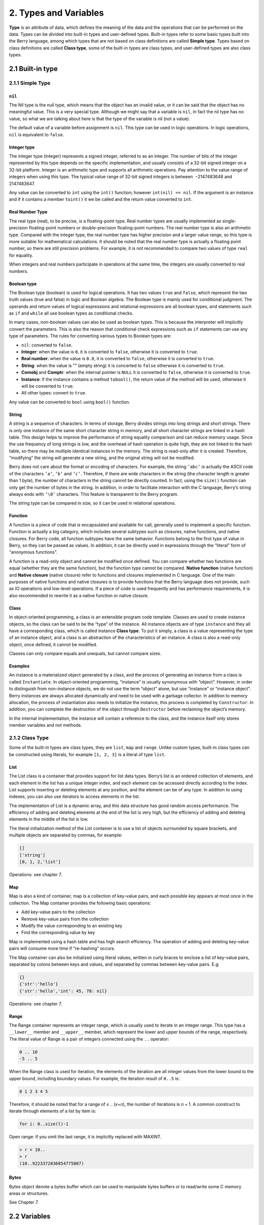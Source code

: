2. Types and Variables
======================

**Type** is an attribute of data, which defines the meaning of the data
and the operations that can be performed on the data. Types can be
divided into built-in types and user-defined types. Built-in types refer
to some basic types built into the Berry language, among which types
that are not based on class definitions are called **Simple type**.
Types based on class definitions are called **Class type**, some of the
built-in types are class types, and user-defined types are also class
types.

2.1 Built-in type
-----------------

2.1.1 Simple Type
~~~~~~~~~~~~~~~~~

``nil``
^^^^^^^

The Nil type is the null type, which means that the object has an
invalid value, or it can be said that the object has no meaningful
value. This is a very special type. Although we might say that a
variable is ``nil``, in fact the nil type has no value, so what we are
talking about here is that the type of the variable is nil (not a
value).

The default value of a variable before assignment is ``nil``. This type
can be used in logic operations. In logic operations, ``nil`` is
equivalent to ``false``.

Integer type
^^^^^^^^^^^^

The integer type (integer) represents a signed integer, referred to as
an integer. The number of bits of the integer represented by this type
depends on the specific implementation, and usually consists of a 32-bit
signed integer on a 32-bit platform. Integer is an arithmetic type and
supports all arithmetic operations. Pay attention to the value range of
integers when using this type. The typical value range of 32-bit signed
integers is between  −2147483648 and 2147483647.

Any value can be converted to ``int`` using the ``int()`` function;
however ``int(nil) == nil``. If the argument is an instance and if it
contains a member ``toint()`` it we be called and the return value
converted to ``int``.

Real Number Type
^^^^^^^^^^^^^^^^

The real type (real), to be precise, is a floating-point type. Real
number types are usually implemented as single-precision floating-point
numbers or double-precision floating-point numbers. The real number type
is also an arithmetic type. Compared with the integer type, the real
number type has higher precision and a larger value range, so this type
is more suitable for mathematical calculations. It should be noted that
the real number type is actually a floating point number, so there are
still precision problems. For example, it is not recommended to compare
two values of type ``real`` for equality.

When integers and real numbers participate in operations at the same
time, the integers are usually converted to real numbers.

Boolean type
^^^^^^^^^^^^

The Boolean type (boolean) is used for logical operations. It has two
values ``true`` and ``false``, which represent the two truth values
(true and false) in logic and Boolean algebra. The Boolean type is
mainly used for conditional judgment. The operands and return values of
logical expressions and relational expressions are all boolean types,
and statements such as ``if`` and ``while`` all use boolean types as
conditional checks.

In many cases, non-boolean values can also be used as boolean types.
This is because the interpreter will implicitly convert the parameters.
This is also the reason that conditional check expressions such as
``if`` statements can use any type of parameters. The rules for
converting various types to Boolean types are:

-  ``nil``: converted to ``false``.

-  **Integer**: when the value is ``0``, it is converted to ``false``,
   otherwise it is converted to ``true``.

-  **Real number**: when the value is ``0.0``, it is converted to
   ``false``, otherwise it is converted to ``true``.

-  **String**: when the value is "" (empty string) it is concerted to
   ``false`` otherwise it is converted to ``true``.

-  **Comobj** and **Comptr**: when the internal pointer is ``NULL`` it
   is converted to ``false``, otherwise it is converted to ``true``.

-  **Instance**: if the instance contains a method ``tobool()``, the
   return value of the method will be used, otherwise it will be
   converted to ``true``.

-  All other types: convert to ``true``.

Any value can be converted to ``bool`` using ``bool()`` function.

String
^^^^^^

A string is a sequence of characters. In terms of storage, Berry divides
strings into long strings and short strings. There is only one instance
of the same short character string in memory, and all short character
strings are linked in a hash table. This design helps to improve the
performance of string equality comparison and can reduce memory usage.
Since the use frequency of long strings is low, and the overhead of hash
operation is quite high, they are not linked to the hash table, so there
may be multiple identical instances in the memory. The string is
read-only after it is created. Therefore, “modifying” the string will
generate a new string, and the original string will not be modified.

Berry does not care about the format or encoding of characters. For
example, the string ``’abc’`` is actually the ASCII code of the
characters ``’a’``, ``’b’`` and ``’c’``. Therefore, if there are wide
characters in the string (the character length is greater than 1 byte),
the number of characters in the string cannot be directly counted. In
fact, using the ``size()`` function can only get the number of bytes in
the string. In addition, in order to facilitate interaction with the C
language, Berry’s string always ends with ``’\0’`` characters. This
feature is transparent to the Berry program.

The string type can be compared in size, so it can be used in relational
operations.

Function
^^^^^^^^

A function is a piece of code that is encapsulated and available for
call, generally used to implement a specific function. Function is
actually a big category, which includes several subtypes such as
closures, native functions, and native closures. For Berry code, all
function subtypes have the same behavior. Functions belong to the first
type of value in Berry, so they can be passed as values. In addition, it
can be directly used in expressions through the “literal” form of
“anonymous functions”.

A function is a read-only object and cannot be modified once defined.
You can compare whether two functions are equal (whether they are the
same function), but the function type cannot be compared. **Native
function** (native function) and **Native closure** (native closure)
refer to functions and closures implemented in C language. One of the
main purposes of native functions and native closures is to provide
functions that the Berry language does not provide, such as IO
operations and low-level operations. If a piece of code is used
frequently and has performance requirements, it is also recommended to
rewrite it as a native function or native closure.

Class
^^^^^

In object-oriented programming, a class is an extensible program code
template. Classes are used to create instance objects, so the class can
be said to be the “type” of the instance. All instance objects are of
type ``instance`` and they all have a corresponding class, which is
called instance **Class type**. To put it simply, a class is a value
representing the type of an instance object, and a class is an
abstraction of the characteristics of an instance. A class is also a
read-only object, once defined, it cannot be modified.

Classes can only compare equals and unequals, but cannot compare sizes.

Examples
^^^^^^^^

An instance is a materialized object generated by a class, and the
process of generating an instance from a class is called
``Instantiate``. In object-oriented programming, “instance” is usually
synonymous with “object”. However, in order to distinguish from
non-instance objects, we do not use the term “object” alone, but use
“instance” or “instance object”. Berry instances are always allocated
dynamically and need to be used with a garbage collector. In addition to
memory allocation, the process of instantiation also needs to initialize
the instance, this process is completed by ``Constructor``. In addition,
you can complete the destruction of the object through ``Destructor``
before reclaiming the object’s memory.

In the internal implementation, the instance will contain a reference to
the class, and the instance itself only stores member variables and not
methods.

2.1.2 Class Type
~~~~~~~~~~~~~~~~

Some of the built-in types are class types, they are ``list``, ``map``
and ``range``. Unlike custom types, built-in class types can be
constructed using literals, for example ``[1, 2, 3]`` is a literal of
type ``list``.

List
^^^^

The List class is a container that provides support for list data types.
Berry’s list is an ordered collection of elements, and each element in
the list has a unique integer index, and each element can be accessed
directly according to the index. List supports inserting or deleting
elements at any position, and the element can be of any type. In
addition to using indexes, you can also use iterators to access elements
in the list.

The implementation of List is a dynamic array, and this data structure
has good random access performance. The efficiency of adding and
deleting elements at the end of the list is very high, but the
efficiency of adding and deleting elements in the middle of the list is
low.

The literal initialization method of the List container is to use a list
of objects surrounded by square brackets, and multiple objects are
separated by commas, for example:

.. code:: berry

   []
   ['string']
   [0, 1, 2,'list']

Operations: see chapter 7.

Map
^^^

Map is also a kind of container, map is a collection of key-value pairs,
and each possible key appears at most once in the collection. The Map
container provides the following basic operations:

-  Add key-value pairs to the collection

-  Remove key-value pairs from the collection

-  Modify the value corresponding to an existing key

-  Find the corresponding value by key

Map is implemented using a hash table and has high search efficiency.
The operation of adding and deleting key-value pairs will consume more
time if “re-hashing” occurs.

The Map container can also be initialized using literal values, written
in curly braces to enclose a list of key-value pairs, separated by
colons between keys and values, and separated by commas between
key-value pairs. E.g:

.. code:: berry

   {}
   {'str':'hello'}
   {'str':'hello','int': 45, 78: nil}

Operations: see chapter 7.

Range
^^^^^

The Range container represents an integer range, which is usually used
to iterate in an integer range. This type has a ``__lower__`` member and
``__upper__`` member, which represent the lower and upper bounds of the
range, respectively. The literal value of Range is a pair of integers
connected using the ``..`` operator:

.. code:: berry

   0 .. 10
   -5 .. 5

When the Range class is used for iteration, the elements of the
iteration are all integer values from the lower bound to the upper
bound, including boundary values. For example, the iteration result of
``0..5`` is:

.. code:: berry

   0 1 2 3 4 5

Therefore, it should be noted that for a range of *x* .. (*x*\ +\ *n*),
the number of iterations is *n* + 1. A common construct to iterate
through elements of a list by item is:

.. code:: berry

   for i: 0..size(l)-1

Open range: if you omit the last range, it is implicitly replaced with
MAXINT.

.. code:: berry

   > r = 10..
   > r
   (10..9223372036854775807)

Bytes
^^^^^

Bytes object denote a bytes buffer which can be used to manipulate bytes
buffers or to read/write some C memory areas or structures.

See Chapter 7.

2.2 Variables
-------------

A variable is a storage space with a name, and the data or information
stored in the storage space is called the value of the variable.
Variable names are used to refer to variables in source code. In
different scopes, a variable name can bind multiple independent
variables, but variables have no aliases. The value of the variable can
be accessed or changed at any time during the running of the program.
Berry is a dynamically typed language, so the type of variable value is
determined at runtime, and the variable can store any type of value.

2.2.1 define variables
~~~~~~~~~~~~~~~~~~~~~~

The first way to define a variable is to use an assignment statement to
assign a value to a new variable name:

.. code::

   ’var’ = expression

**variable** is the name of the variable, and the variable name is an
identifier (see section identifier). **expression** is the expression to
initialize the variable.

.. code:: berry

   a = 1
   b ='str'

However, this method of defining variables has some limitations. Take
the following code as an example:

.. code:: berry

   i = 0
   do
       i = 1
       print(i) # 1
   end
   print(i) # 1

The ``do`` statement in the routine constitutes the inner scope. We
modified the value of the variable ``i`` at line 3, and the value of
``i`` is still ``1`` after leaving the inner scope at line 6 . If we
want the variable ``i`` of the inner scope to be an independent
variable, the method of defining the variable by directly assigning to
the new variable name cannot meet the requirement, because the
identifier ``i`` already exists in the outer scope. In this case, the
variable can be defined by the ``var`` keyword:

.. code:: ebnf

   ’var’ variable
   ’var’ variable = expression

There are two ways of using ``var`` to define a variable: The first is
to follow the variable name **variable** after the keyword ``var``, in
this case the variable will be initialized to ``nil``, and the other is
written in The variable is initialized at the same time as the variable
is defined. In this case, an initial value expression **expression** is
required. Using ``var`` to define a variable has two possible results:
if the current scope does not define the variable of **variable**,
define and initialize the variable, otherwise it is equivalent to
reinitialize the variable. Therefore, the variable defined with ``var``
will shield the variable with the same name in the outer scope.

Now we change the previous example to use the ``var`` keyword to define
variables:

.. code:: berry

   i = 0
   do
       var i = 1
       print(i) # 1
   end
   print(i) # 0

From the modified routine, it can be found that the value of the
variable ``i`` in the inner scope is ``1``, and its value in the outer
scope is ``0``. This proves that after using the ``var`` keyword, a new
variable ``i`` is defined in the inner scope and the variable with the
same name in the outer scope is blocked. After the inner scope ends, the
identifier ``i`` is once again bound to the variable ``i`` in the outer
scope.

When using the ``var`` keyword to define a variable, you can also use a
list of multiple variable names, separated by commas. You can also
initialize one or more variables when defining variables:

.. code:: berry

   var a = 0, b, c ='test'

2.2.2 Scope and Life Cycle
~~~~~~~~~~~~~~~~~~~~~~~~~~

As mentioned earlier, variable names can be bound to multiple variable
entities (storage spaces), and variable names are bound to only one
entity at each position. The entity bound by the variable name needs to
be determined according to the position where the variable name appears.

**Scope** refers to the code area where the name and the entity are
uniquely bound. Outside the scope, the name may be bound to other
entities, or not bound to any entity. The entity is only visible in the
scope bound to the name, that is, the variable is only valid in its
scope.A code block (see block) is a scope. A variable is only available
inside the block, and names in different blocks may bind different
variable entities. The following example demonstrates the scope of
variables:

.. code:: berry

   var i = 0
   do
       var j ='str'
       print(i, j) # 0 str
   end
   # The variable j is not available here
   print(i) # 0

The names ``i`` and ``j`` are defined in this routine. The name ``i`` is
defined outside the ``do`` sentence, and the name defined in the
outermost block has **Global scope** (global scope). The name with
global scope is available in the entire program after customization. The
name ``j`` is defined in the block in the ``do`` sentence, and the name
of this type of definition in the non-outermost block has **Local
scope** (local scope). A name with a local scope cannot be accessed
outside the scope.

Berry has some built-in objects, which are all in the global scope.
However, built-in objects and global variables defined in scripts are
not in the same global scope. Built-in objects actually belong to
**Built-in scope** (built-in scope). The scope is globally visible as
the ordinary global scope, but can be covered by the ordinary global
scope. Built-in objects include functions and classes in the standard
library. These objects include ``print`` functions, ``type`` functions,
and ``map`` classes. Different from other scopes, the variables in the
built-in scope are read-only, so “assignment” to the variables in the
built-in scope actually defines a variable with the same name in the
global scope, which overrides The symbols in the built-in scope.

nested scope
^^^^^^^^^^^^

Nested scope means that the scope contains another scope. We call the
contained scope **Inner scope**, and the scope that contains the inner
scope **Outer scope**. The name defined in the outer scope can be
accessed in all inner scopes. The inner scope can also rebind the name
already defined in the outer scope. The previous example using ``var``
to define variables describes this scenario.

Variable Life Cycle
^^^^^^^^^^^^^^^^^^^

There is no concept of variable names when the program is running, and
variables exist in the form of entities at this time. The “validity
period” of a variable during program execution is the variable’s **Life
cycle**. Variables at runtime are only valid within the scope. After
leaving the scope, the variables will be destroyed to reclaim resources.

Variables defined in the global scope are called **Global variable** and
have **Static life cycle**. Such variables can be accessed during the
entire program running and will not be destroyed. Variables defined in
the local scope are called **Local variable** and have **Dynamic life
cycle**. Such variables cannot be accessed after leaving the scope and
will be destroyed.

Due to the different life cycles, local variables and global variables
use different ways to allocate storage space. Local variables are
allocated on a structure called **Stack** (stack), and objects allocated
based on the stack can be quickly reclaimed at the end of the scope.
Global variables are allocated in **Global table** (global table).
Objects in the global table will not be recycled once they are created,
and the table can be accessed anywhere in the program.

2.2.3 Type of variable
~~~~~~~~~~~~~~~~~~~~~~

Berry determines the type of the variable at runtime. In other words,
the variable can store any type of value. Therefore Berry is a **Dynamic
typing** language. The interpreter does not deduce the type of the
variable at compile time, which may cause some errors to be exposed at
runtime. For example, the error generated by executing the expression
``’1’ + 1`` is a runtime error rather than a compiler error. The
advantage of using dynamic types is that many designs can be simplified,
and the program will be more flexible, not to mention the need to design
a complex type inference system.

Due to the lack of type checking by the interpreter, user code may need
to determine the type of value by itself, and this feature can also be
used to implement some special operations. This feature also makes
overloaded functions unnecessary. For example, the native function
``type`` accepts any type of parameter and returns a string describing
the parameter type.
